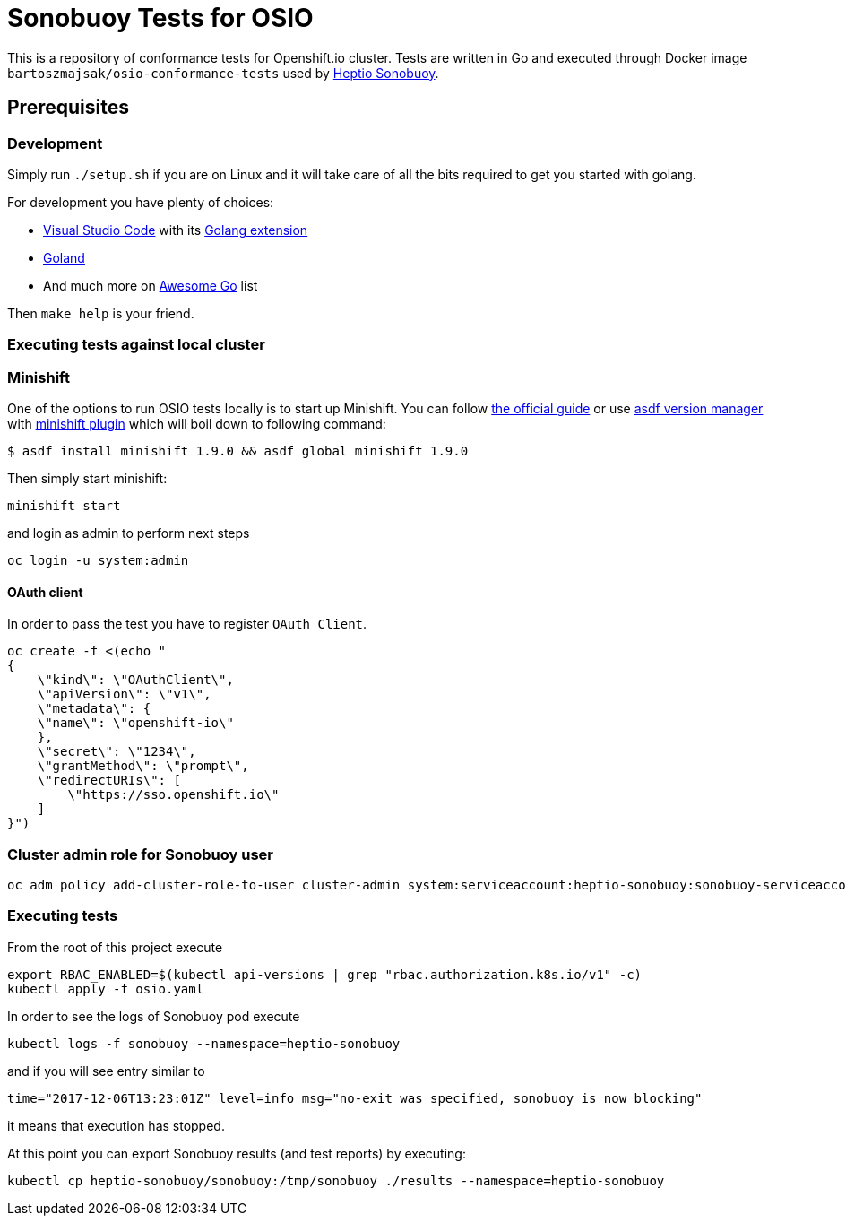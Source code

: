 = Sonobuoy Tests for OSIO

This is a repository of conformance tests for Openshift.io cluster. Tests are written in Go and executed through Docker image `bartoszmajsak/osio-conformance-tests` used by https://github.com/heptio/sonobuoy[Heptio Sonobuoy].

== Prerequisites

=== Development

Simply run `./setup.sh` if you are on Linux and it will take care of all the bits required to get you started with golang.

For development you have plenty of choices:

* https://code.visualstudio.com/[Visual Studio Code] with its https://github.com/Microsoft/vscode-go[Golang extension]
* https://www.jetbrains.com/go/[Goland]
* And much more on https://awesome-go.com/#editor-plugins[Awesome Go] list


Then `make help` is your friend.

=== Executing tests against local cluster

=== Minishift

One of the options to run OSIO tests locally is to start up Minishift. You can follow https://docs.openshift.org/latest/minishift/getting-started/installing.html[the official guide] or use https://github.com/asdf-vm/asdf[asdf version manager] with https://github.com/bartoszmajsak/asdf-minishift[minishift plugin] which will boil down to following command:

```
$ asdf install minishift 1.9.0 && asdf global minishift 1.9.0
```

Then simply start minishift:

```
minishift start
```

and login as admin to perform next steps

```
oc login -u system:admin

```

==== OAuth client

In order to pass the test you have to register `OAuth Client`.

```
oc create -f <(echo "
{
    \"kind\": \"OAuthClient\",
    \"apiVersion\": \"v1\",
    \"metadata\": {
    \"name\": \"openshift-io\"
    },
    \"secret\": \"1234\",
    \"grantMethod\": \"prompt\",
    \"redirectURIs\": [
        \"https://sso.openshift.io\"
    ]
}")
```


=== Cluster admin role for Sonobuoy user

```
oc adm policy add-cluster-role-to-user cluster-admin system:serviceaccount:heptio-sonobuoy:sonobuoy-serviceaccount
```

=== Executing tests

From the root of this project execute

```
export RBAC_ENABLED=$(kubectl api-versions | grep "rbac.authorization.k8s.io/v1" -c)
kubectl apply -f osio.yaml
```

In order to see the logs of Sonobuoy pod execute

```
kubectl logs -f sonobuoy --namespace=heptio-sonobuoy
```

and if you will see entry similar to

```
time="2017-12-06T13:23:01Z" level=info msg="no-exit was specified, sonobuoy is now blocking"
```

it means that execution has stopped.

At this point you can export Sonobuoy results (and test reports) by executing:

```
kubectl cp heptio-sonobuoy/sonobuoy:/tmp/sonobuoy ./results --namespace=heptio-sonobuoy
```




